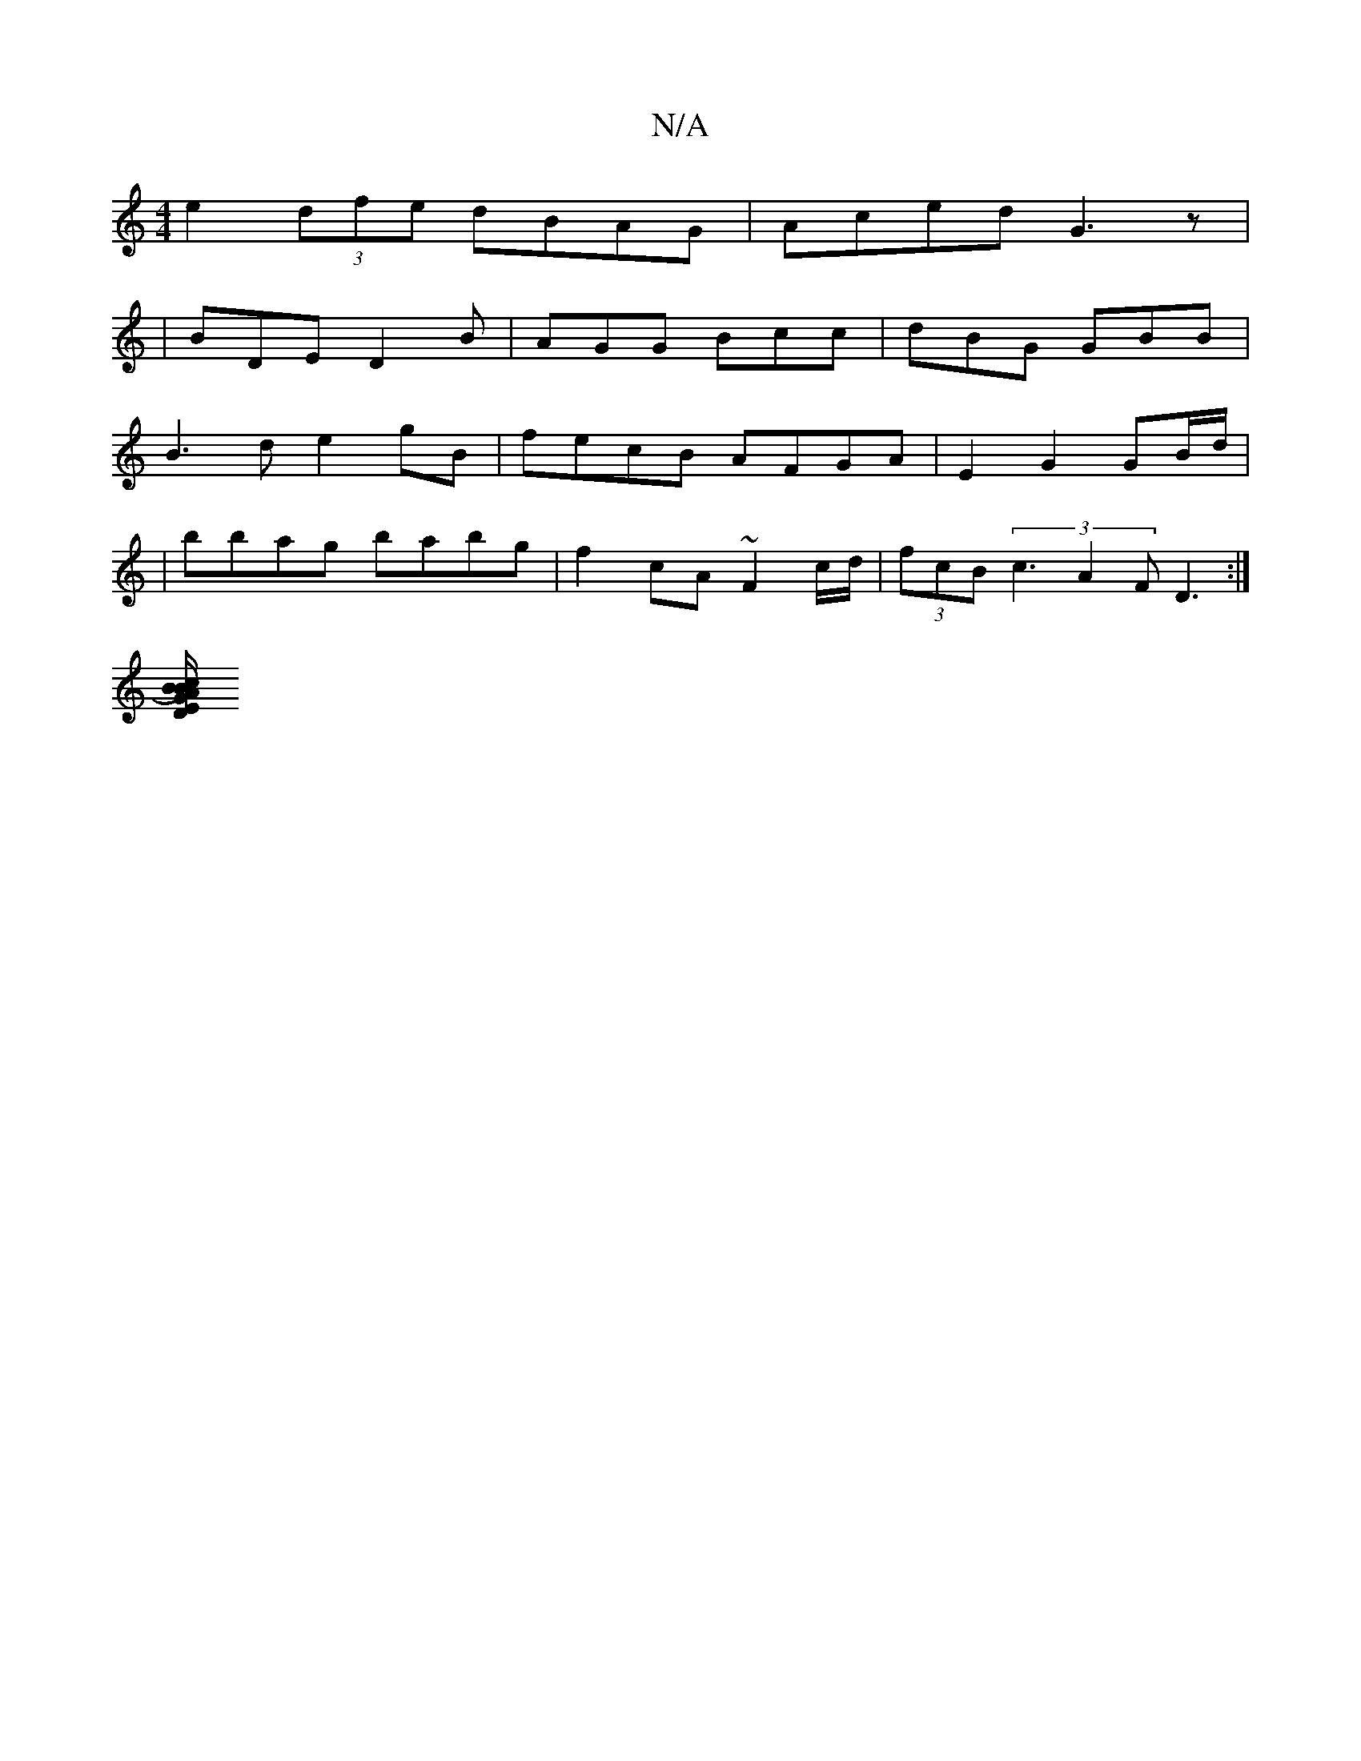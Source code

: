 X:1
T:N/A
M:4/4
R:N/A
K:Cmajor
e2(3dfe dBAG|Aced G3z|
|BDE D2B|AGG Bcc|dBG GBB|
B3d e2gB|fecB AFGA|E2G2 GB/d/|
|
bbag babg | f2cA ~F2 c/d/ | (3fcB (3c3 A2F D3:|
[DG2 B/c B)A|"Em"A,A, C>B,|]

|:D2E D3 :|22EF G(AGE)|FAAD DD (3DEE|FDE